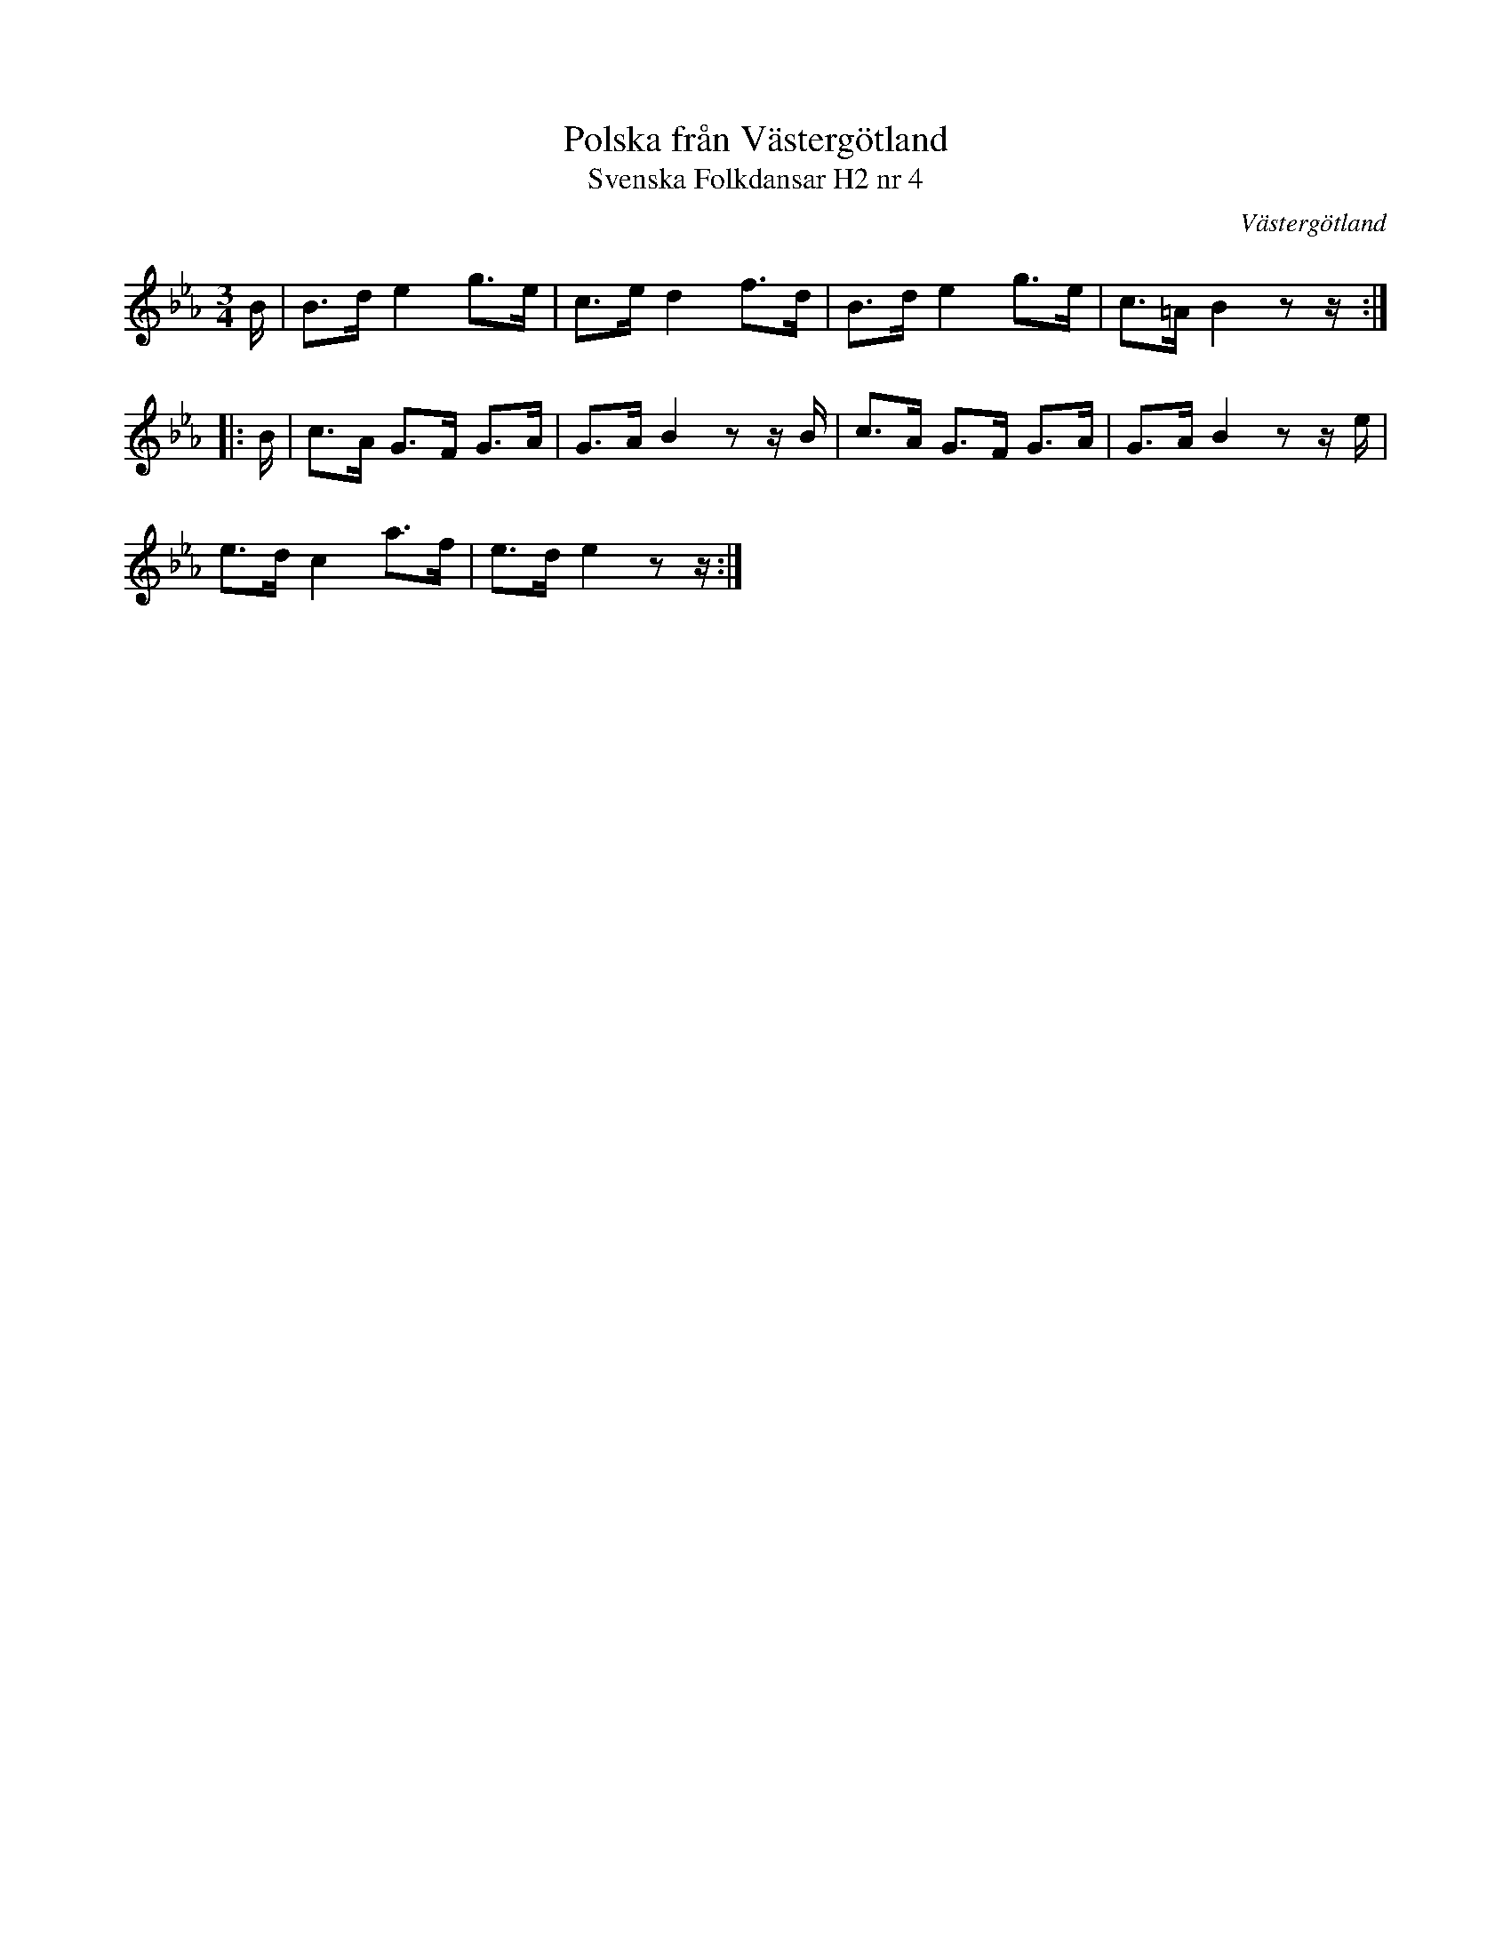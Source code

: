 %%abc-charset utf-8

X:4
T:Polska från Västergötland
T:Svenska Folkdansar H2 nr 4
O:Västergötland
B:Traditioner av Svenska Folkdansar Häfte 2, nr 4
R:Polska
Z:Nils L
M:3/4
L:1/8
K:Eb
B/ | B>d e2 g>e | c>e d2 f>d | B>d e2 g>e | c>=A B2 zz/ ::
B/ | c>A G>F G>A | G>A B2 zz/B/ | c>A G>F G>A | G>A B2 zz/e/ |
e>d c2 a>f | e>d e2 zz/ :|

